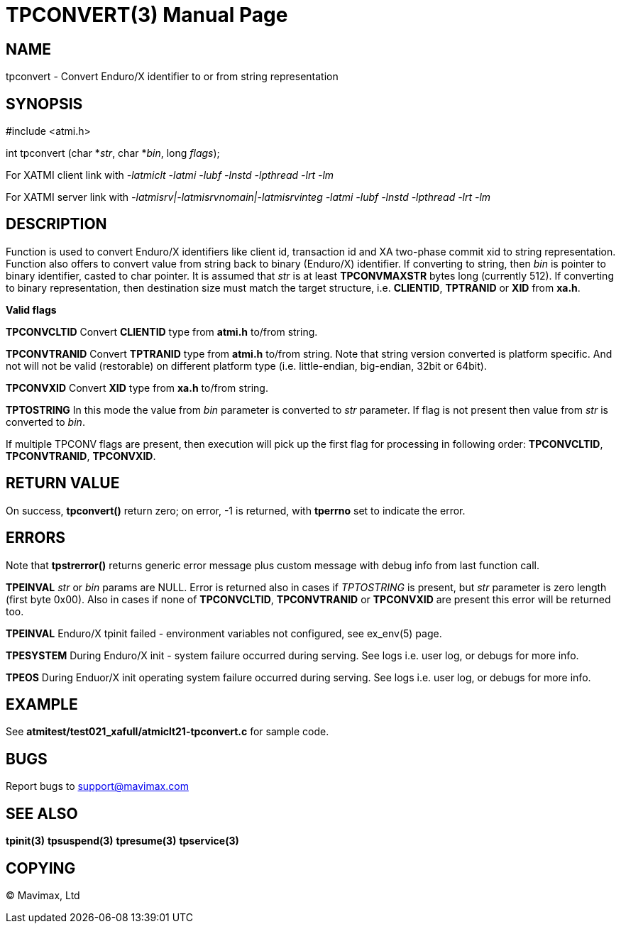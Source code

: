 TPCONVERT(3)
============
:doctype: manpage


NAME
----
tpconvert - Convert Enduro/X identifier to or from string representation


SYNOPSIS
--------
#include <atmi.h>

int tpconvert (char *'str', char *'bin', long 'flags');

For XATMI client link with '-latmiclt -latmi -lubf -lnstd -lpthread -lrt -lm'

For XATMI server link with '-latmisrv|-latmisrvnomain|-latmisrvinteg -latmi 
-lubf -lnstd -lpthread -lrt -lm'

DESCRIPTION
-----------
Function is used to convert Enduro/X identifiers like client id, transaction id
and XA two-phase commit xid to string representation. Function also offers to
convert value from string back to binary (Enduro/X) identifier. If converting
to string, then 'bin' is pointer to binary identifier, casted to char pointer.
It is assumed that 'str' is at least *TPCONVMAXSTR* bytes long (currently 512).
If converting to binary representation, then destination size must match the
target structure, i.e. *CLIENTID*, *TPTRANID* or *XID* from *xa.h*.

*Valid flags*

*TPCONVCLTID* Convert *CLIENTID* type from *atmi.h* to/from string.

*TPCONVTRANID* Convert *TPTRANID* type from *atmi.h* to/from string. Note that 
string version converted is platform specific. And not will not be valid 
(restorable) on different platform type (i.e. little-endian, big-endian, 32bit or 64bit).

*TPCONVXID* Convert *XID* type from *xa.h* to/from string.

*TPTOSTRING* In this mode the value from 'bin' parameter is converted to 'str'
parameter. If flag is not present then value from 'str' is converted to 'bin'.

If multiple TPCONV flags are present, then execution will pick up the first flag
for processing in following order: *TPCONVCLTID*, *TPCONVTRANID*, *TPCONVXID*.

RETURN VALUE
------------
On success, *tpconvert()* return zero; on error, -1 is returned, with *tperrno* set 
to indicate the error.


ERRORS
------
Note that *tpstrerror()* returns generic error message plus custom message with 
debug info from last function call.

*TPEINVAL* 'str' or 'bin' params are NULL. Error is returned also in cases if 
'TPTOSTRING' is present, but 'str' parameter is zero length (first byte 0x00).
Also in cases if none of *TPCONVCLTID*, *TPCONVTRANID* or *TPCONVXID* are present
this error will be returned too.

*TPEINVAL* Enduro/X tpinit failed - environment variables not configured, 
see ex_env(5) page.

*TPESYSTEM*  During Enduro/X init - system failure occurred during serving. 
See logs i.e. user log, or debugs for more info.

*TPEOS* During Enduor/X init operating system failure occurred during serving. 
See logs i.e. user log, or debugs for more info.

EXAMPLE
-------
See *atmitest/test021_xafull/atmiclt21-tpconvert.c* for sample code.

BUGS
----
Report bugs to support@mavimax.com

SEE ALSO
--------
*tpinit(3)* *tpsuspend(3)* *tpresume(3)* *tpservice(3)*

COPYING
-------
(C) Mavimax, Ltd
